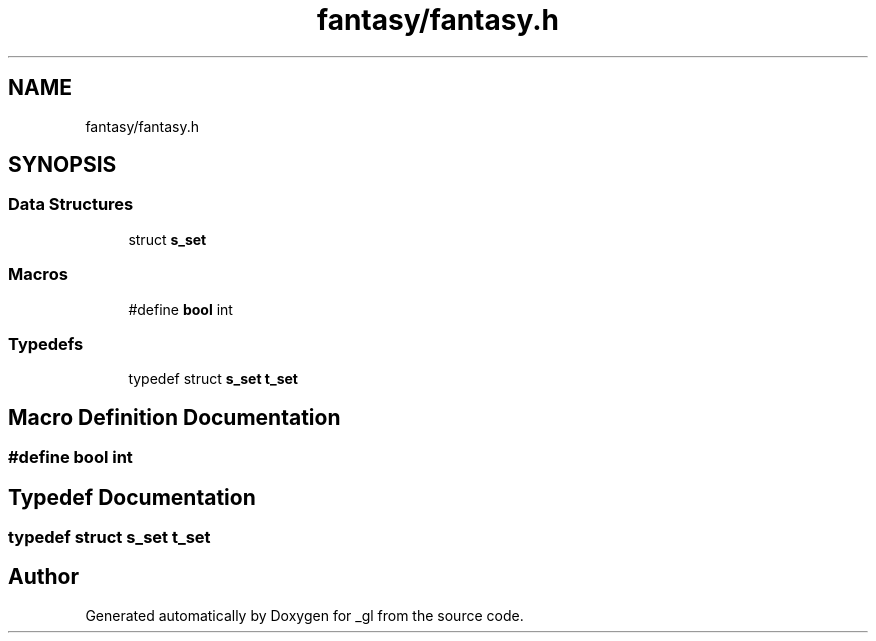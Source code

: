 .TH "fantasy/fantasy.h" 3 "Thu Oct 12 2017" "Version 0.0.1" "_gl" \" -*- nroff -*-
.ad l
.nh
.SH NAME
fantasy/fantasy.h
.SH SYNOPSIS
.br
.PP
.SS "Data Structures"

.in +1c
.ti -1c
.RI "struct \fBs_set\fP"
.br
.in -1c
.SS "Macros"

.in +1c
.ti -1c
.RI "#define \fBbool\fP   int"
.br
.in -1c
.SS "Typedefs"

.in +1c
.ti -1c
.RI "typedef struct \fBs_set\fP \fBt_set\fP"
.br
.in -1c
.SH "Macro Definition Documentation"
.PP 
.SS "#define bool   int"

.SH "Typedef Documentation"
.PP 
.SS "typedef struct \fBs_set\fP \fBt_set\fP"

.SH "Author"
.PP 
Generated automatically by Doxygen for _gl from the source code\&.
